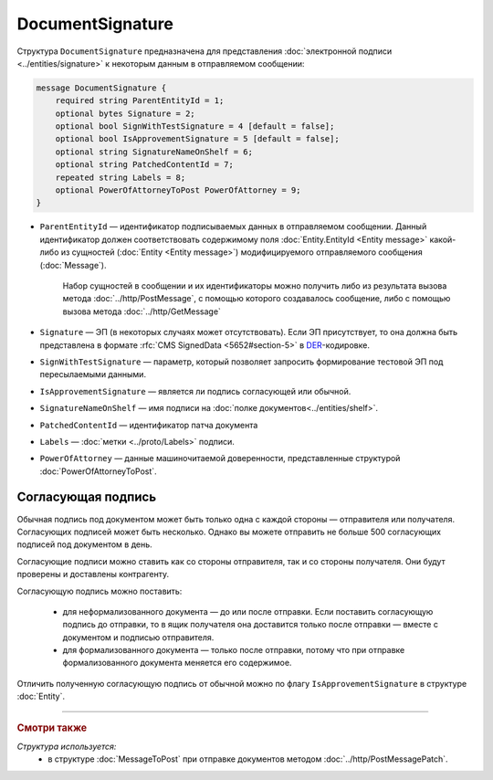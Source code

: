 DocumentSignature
=================
  
Структура ``DocumentSignature`` предназначена для представления :doc:`электронной подписи <../entities/signature>` к некоторым данным в отправляемом сообщении:

.. code-block:: protobuf

    message DocumentSignature {
        required string ParentEntityId = 1;
        optional bytes Signature = 2;
        optional bool SignWithTestSignature = 4 [default = false];
        optional bool IsApprovementSignature = 5 [default = false];
        optional string SignatureNameOnShelf = 6;
        optional string PatchedContentId = 7;
        repeated string Labels = 8;
        optional PowerOfAttorneyToPost PowerOfAttorney = 9;
    }

- ``ParentEntityId`` — идентификатор подписываемых данных в отправляемом сообщении. Данный идентификатор должен соответствовать содержимому поля :doc:`Entity.EntityId <Entity message>` какой-либо из сущностей (:doc:`Entity <Entity message>`) модифицируемого отправляемого сообщения (:doc:`Message`).
   
   Набор сущностей в сообщении и их идентификаторы можно получить либо из результата вызова метода :doc:`../http/PostMessage`, с помощью которого создавалось сообщение, либо с помощью вызова метода :doc:`../http/GetMessage`

- ``Signature`` — ЭП (в некоторых случаях может отсутствовать). Если ЭП присутствует, то она должна быть представлена в формате :rfc:`CMS SignedData <5652#section-5>` в `DER <http://www.itu.int/ITU-T/studygroups/com17/languages/X.690-0207.pdf>`__-кодировке.

- ``SignWithTestSignature`` — параметр, который позволяет запросить формирование тестовой ЭП под пересылаемыми данными.

- ``IsApprovementSignature`` — является ли подпись согласующей или обычной.

- ``SignatureNameOnShelf`` — имя подписи на :doc:`полке документов<../entities/shelf>`.

- ``PatchedContentId`` — идентификатор патча документа

- ``Labels`` — :doc:`метки <../proto/Labels>` подписи.

- ``PowerOfAttorney`` — данные машиночитаемой доверенности, представленные структурой :doc:`PowerOfAttorneyToPost`.

Согласующая подпись
-------------------

Обычная подпись под документом может быть только одна с каждой стороны — отправителя или получателя. Согласующих подписей может быть несколько. Однако вы можете отправить не больше 500 согласующих подписей под документом в день.

Согласующие подписи можно ставить как со стороны отправителя, так и со стороны получателя. Они будут проверены и доставлены контрагенту.

Согласующую подпись можно поставить:

 - для неформализованного документа — до или после отправки. Если поставить согласующую подпись до отправки, то в ящик получателя она доставится только после отправки — вместе с документом и подписью отправителя.
 - для формализованного документа — только после отправки, потому что при отправке формализованного документа меняется его содержимое.

Отличить полученную согласующую подпись от обычной можно по флагу ``IsApprovementSignature`` в структуре :doc:`Entity`.

----

.. rubric:: Смотри также

*Структура используется:*
	- в структуре :doc:`MessageToPost` при отправке документов методом :doc:`../http/PostMessagePatch`.